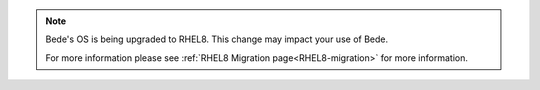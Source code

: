 .. note::
   Bede's OS is being upgraded to RHEL8. This change may impact your use of Bede.

   For more information please see :ref:`RHEL8 Migration page<RHEL8-migration>` for more information.